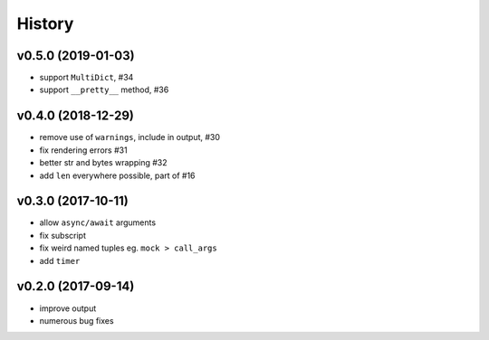 .. :changelog:

History
-------

v0.5.0 (2019-01-03)
...................
* support ``MultiDict``, #34
* support ``__pretty__`` method, #36

v0.4.0 (2018-12-29)
...................
* remove use of ``warnings``, include in output, #30
* fix rendering errors #31
* better str and bytes wrapping #32
* add ``len`` everywhere possible, part of #16

v0.3.0 (2017-10-11)
...................
* allow ``async/await`` arguments
* fix subscript
* fix weird named tuples eg. ``mock > call_args``
* add ``timer``

v0.2.0 (2017-09-14)
...................
* improve output
* numerous bug fixes
